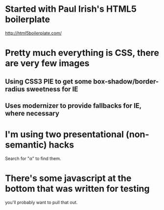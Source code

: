 * Started with Paul Irish's HTML5 boilerplate
  http://html5boilerplate.com/

* Pretty much everything is CSS, there are very few images
** Using CSS3 PIE to get some box-shadow/border-radius sweetness for IE
** Uses modernizer to provide fallbacks for IE, where necessary

* I'm using two presentational (non-semantic) hacks
  Search for "α" to find them.

* There's some javascript at the bottom that was written for testing
  you'll probably want to pull that out.
